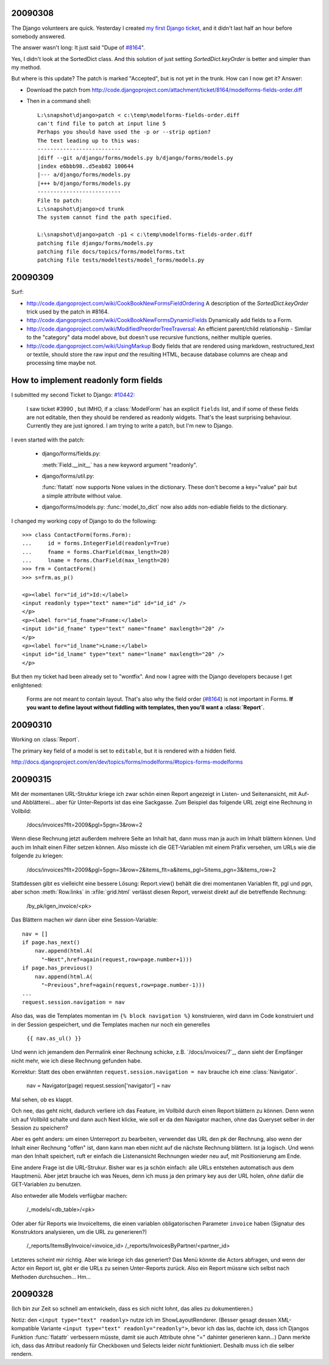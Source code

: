 
20090308
--------

The Django volunteers are quick.
Yesterday I created `my first Django ticket <http://code.djangoproject.com/ticket/10431>`__, 
and it didn't last half an
hour before somebody answered. 

The answer wasn't long: It just said
"Dupe of `#8164 <http://code.djangoproject.com/ticket/8164>`_".

Yes, I didn't look at the SortedDict class.
And this solution of just setting `SortedDict.keyOrder`
is better and simpler than my method.

But where is this update? The patch is marked "Accepted", 
but is not yet in the trunk.  How can I now get it?
Answer:

- Download the patch from  http://code.djangoproject.com/attachment/ticket/8164/modelforms-fields-order.diff

- Then in a command shell::

    L:\snapshot\django>patch < c:\temp\modelforms-fields-order.diff
    can't find file to patch at input line 5
    Perhaps you should have used the -p or --strip option?
    The text leading up to this was:
    --------------------------
    |diff --git a/django/forms/models.py b/django/forms/models.py
    |index e6bbb98..d5eab82 100644
    |--- a/django/forms/models.py
    |+++ b/django/forms/models.py
    --------------------------
    File to patch:
    L:\snapshot\django>cd trunk
    The system cannot find the path specified.

    L:\snapshot\django>patch -p1 < c:\temp\modelforms-fields-order.diff
    patching file django/forms/models.py
    patching file docs/topics/forms/modelforms.txt
    patching file tests/modeltests/model_forms/models.py



20090309
--------

Surf:

- http://code.djangoproject.com/wiki/CookBookNewFormsFieldOrdering
  A description of the `SortedDict.keyOrder` 
  trick used by the patch in #8164.
  
- http://code.djangoproject.com/wiki/CookBookNewFormsDynamicFields
  Dynamically add fields to a Form.
  
- http://code.djangoproject.com/wiki/ModifiedPreorderTreeTraversal:
  An efficient parent/child relationship - Similar to the "category" data model above, but doesn't use recursive functions, neither multiple queries. 
  
- http://code.djangoproject.com/wiki/UsingMarkup
  Body fields that are rendered using markdown, restructured_text or textile, should store the raw input *and* the resulting HTML, because database columns are cheap and processing time maybe not.
  

How to implement readonly form fields
-------------------------------------

I submitted my second Ticket to Django: `#10442 
<http://code.djangoproject.com/ticket/10442>`__:

  I saw ticket #3990 , but IMHO, if a :class:`ModelForm` 
  has an explicit ``fields`` list,
  and if some of these fields are not editable, then they should be
  rendered as readonly widgets.
  That's the least surprising behaviour. 
  Currently they are just ignored.
  I am trying to write a patch, but I'm new to Django.

I even started with the patch:

  - django/forms/fields.py:

    :meth:`Field.__init__` has a new keyword argument "readonly".
    
  - django/forms/util.py:
    
    :func:`flatatt` now supports None values in the dictionary. 
    These don't become a key="value" pair but a simple attribute
    without value.


  - django/forms/models.py:
    :func:`model_to_dict` now also adds non-ediable fields to the
    dictionary.

I changed my working copy of Django to do the following::

  >>> class ContactForm(forms.Form):
  ...     id = forms.IntegerField(readonly=True)
  ...     fname = forms.CharField(max_length=20)
  ...     lname = forms.CharField(max_length=20)
  >>> frm = ContactForm()
  >>> s=frm.as_p()  
      
  <p><label for="id_id">Id:</label> 
  <input readonly type="text" name="id" id="id_id" />
  </p>
  <p><label for="id_fname">Fname:</label> 
  <input id="id_fname" type="text" name="fname" maxlength="20" />
  </p>
  <p><label for="id_lname">Lname:</label> 
  <input id="id_lname" type="text" name="lname" maxlength="20" />
  </p>        
      

But then my ticket had been already set to "wontfix". 
And now I agree with the Django developers because I get enlightened:

  Forms are not meant to contain layout. 
  That's also why the field order 
  (`#8164 <http://code.djangoproject.com/ticket/8164>`_)
  is not important in Forms.
  **If you want to define layout without fiddling with templates, 
  then you'll want a :class:`Report`.**



20090310
--------

Working on :class:`Report`.

The primary key field of a model is set to ``editable``, 
but it is rendered with a hidden field.

http://docs.djangoproject.com/en/dev/topics/forms/modelforms/#topics-forms-modelforms

20090315
--------

Mit der momentanen URL-Struktur kriege ich zwar schön einen Report 
angezeigt in Listen- und Seitenansicht, mit Auf- und Abblätterei... 
aber für Unter-Reports ist das eine Sackgasse. Zum Beispiel das 
folgende URL zeigt eine Rechnung in Vollbild:

    /docs/invoices?flt=2009&pgl=5pgn=3&row=2

Wenn diese Rechnung jetzt außerdem mehrere Seite an Inhalt hat, dann 
muss man ja auch im Inhalt blättern können. Und auch im Inhalt einen 
Filter setzen können. Also müsste ich die GET-Variablen mit einem 
Präfix versehen, um URLs wie die folgende zu kriegen:
  
      /docs/invoices?flt=2009&pgl=5pgn=3&row=2&\
      items_flt=a&items_pgl=5items_pgn=3&items_row=2
      
Stattdessen gibt es vielleicht eine bessere Lösung:
Report.view() behält die drei momentanen Variablen flt, pgl und pgn, 
aber schon :meth:`Row.links` in :xfile:`grid.html` verlässt diesen
Report, verweist direkt auf die betreffende Rechnung:
  
  /by_pk/igen_invoice/<pk>
  
Das Blättern machen wir dann über eine Session-Variable::

  nav = []
  if page.has_next()
      nav.append(html.A(
        "~Next",href=again(request,row=page.number+1)))
  if page.has_previous()
      nav.append(html.A(
        "~Previous",href=again(request,row=page.number-1)))
  ...
  request.session.navigation = nav

Also das, was die Templates momentan im ``{% block navigation %}`` 
konstruieren, wird dann im Code konstruiert und in der Session 
gespeichert, und die Templates machen nur noch ein generelles

  ``{{ nav.as_ul() }}``
  
Und wenn ich jemandem den Permalink einer Rechnung schicke, z.B. `/docs/invoices/7`_, dann sieht der Empfänger nicht mehr, wie ich diese Rechnung gefunden habe.

Korrektur: Statt des oben erwähnten ``request.session.navigation = nav`` brauche ich eine :class:`Navigator`.

  nav = Navigator(page)
  request.session['navigator'] = nav


Mal sehen, ob es klappt.
  
Och nee, das geht nicht, dadurch verliere ich das Feature, im Vollbild durch einen Report
blättern zu können. Denn wenn ich auf Vollbild schalte und dann auch Next klicke, wie soll er da
den Navigator machen, ohne das Queryset selber in der Session zu speichern?

Aber es geht anders: um einen Unterreport zu bearbeiten, verwendet das URL den pk der Rechnung,
also wenn der Inhalt einer Rechnung "offen" ist, dann kann man eben nicht auf die nächste 
Rechnung blättern. Ist ja logisch. Und wenn man den Inhalt speichert, ruft er einfach die
Listenansicht Rechnungen wieder neu auf, mit Positionierung am Ende.

Eine andere Frage ist die URL-Strukur. 
Bisher war es ja schön einfach: alle URLs entstehen automatisch aus dem Hauptmenü.
Aber jetzt brauche ich was Neues, 
denn ich muss ja den primary key aus der URL holen, *ohne* dafür die 
GET-Variablen zu benutzen.

Also entweder alle Models verfügbar machen:

  /_models/<db_table>/<pk>

Oder aber für Reports wie InvoiceItems, die einen variablen obligatorischen Parameter
``invoice`` haben (Signatur des Konstruktors analysieren, um die URL zu generieren?)

  /_reports/ItemsByInvoice/<invoice_id>
  /_reports/InvoicesByPartner/<partner_id>
  
Letzteres scheint mir richtig. Aber wie kriege ich das generiert? 
Das Menü könnte die Actors abfragen, und wenn der Actor ein Report ist, 
gibt er die URLs zu seinen Unter-Reports zurück.
Also ein Report müssrw sich selbst nach Methoden durchsuchen...
Hm...

  
  
20090328
--------

(Ich bin zur Zeit so schnell am entwickeln, dass es sich nicht lohnt,
das alles zu dokumentieren.)

Notiz: den ``<input type="text" readonly>`` nutze ich im 
ShowLayoutRenderer. (Besser gesagt dessen XML-kompatible Variante 
``<input type="text" readonly="readonly">``, bevor ich das las, dachte ich, dass ich Djangos Funktion :func:`flatattr` verbessern müsste, damit sie auch Attribute ohne "=" dahinter generieren kann...)
Dann merkte ich, dass das Attribut readonly für Checkboxen und Selects leider *nicht* funktioniert. Deshalb muss ich die selber rendern. 
 
  